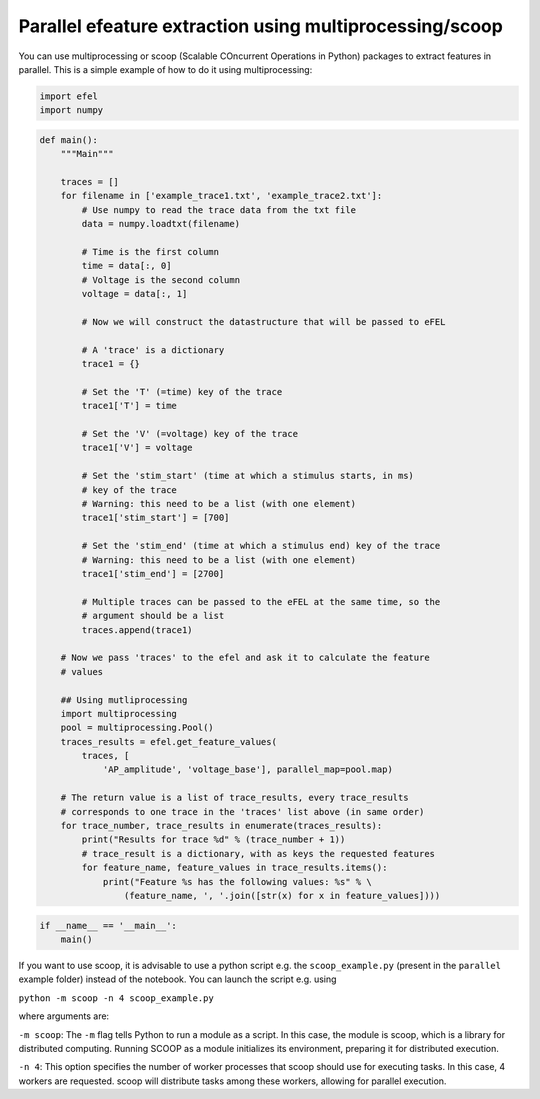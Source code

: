 Parallel efeature extraction using multiprocessing/scoop
========================================================

You can use multiprocessing or scoop (Scalable COncurrent Operations in
Python) packages to extract features in parallel. This is a simple
example of how to do it using multiprocessing:

.. code:: ipython3

    import efel
    import numpy

.. code:: ipython3

    def main():
        """Main"""
    
        traces = []
        for filename in ['example_trace1.txt', 'example_trace2.txt']:
            # Use numpy to read the trace data from the txt file
            data = numpy.loadtxt(filename)
    
            # Time is the first column
            time = data[:, 0]
            # Voltage is the second column
            voltage = data[:, 1]
    
            # Now we will construct the datastructure that will be passed to eFEL
    
            # A 'trace' is a dictionary
            trace1 = {}
    
            # Set the 'T' (=time) key of the trace
            trace1['T'] = time
    
            # Set the 'V' (=voltage) key of the trace
            trace1['V'] = voltage
    
            # Set the 'stim_start' (time at which a stimulus starts, in ms)
            # key of the trace
            # Warning: this need to be a list (with one element)
            trace1['stim_start'] = [700]
    
            # Set the 'stim_end' (time at which a stimulus end) key of the trace
            # Warning: this need to be a list (with one element)
            trace1['stim_end'] = [2700]
    
            # Multiple traces can be passed to the eFEL at the same time, so the
            # argument should be a list
            traces.append(trace1)
    
        # Now we pass 'traces' to the efel and ask it to calculate the feature
        # values
    
        ## Using mutliprocessing
        import multiprocessing
        pool = multiprocessing.Pool()
        traces_results = efel.get_feature_values(
            traces, [
                'AP_amplitude', 'voltage_base'], parallel_map=pool.map)
    
        # The return value is a list of trace_results, every trace_results
        # corresponds to one trace in the 'traces' list above (in same order)
        for trace_number, trace_results in enumerate(traces_results):
            print("Results for trace %d" % (trace_number + 1))
            # trace_result is a dictionary, with as keys the requested features
            for feature_name, feature_values in trace_results.items():
                print("Feature %s has the following values: %s" % \
                    (feature_name, ', '.join([str(x) for x in feature_values])))

.. code:: ipython3

    if __name__ == '__main__':
        main()

If you want to use scoop, it is advisable to use a python script e.g.
the ``scoop_example.py`` (present in the ``parallel`` example folder)
instead of the notebook. You can launch the script e.g. using

``python -m scoop -n 4 scoop_example.py``

where arguments are:

``-m scoop``: The ``-m`` flag tells Python to run a module as a script.
In this case, the module is scoop, which is a library for distributed
computing. Running SCOOP as a module initializes its environment,
preparing it for distributed execution.

``-n 4``: This option specifies the number of worker processes that
scoop should use for executing tasks. In this case, 4 workers are
requested. scoop will distribute tasks among these workers, allowing for
parallel execution.
